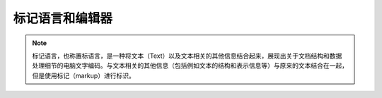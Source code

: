 ==============
标记语言和编辑器
==============

.. note::
  标记语言，也称置标语言，是一种将文本（Text）以及文本相关的其他信息结合起来，展现出关于文档结构和数据处理细节的电脑文字编码。与文本相关的其他信息（包括例如文本的结构和表示信息等）与原来的文本结合在一起，但是使用标记（markup）进行标识。
